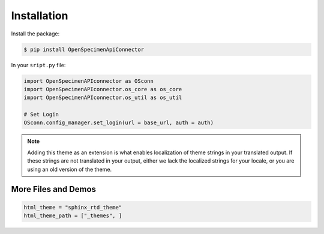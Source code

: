************
Installation
************

Install the package:

.. code:: console

    $ pip install OpenSpecimenApiConnector

In your ``sript.py`` file:

.. code:: python

    import OpenSpecimenAPIconnector as OSconn
    import OpenSpecimenAPIconnector.os_core as os_core
    import OpenSpecimenAPIconnector.os_util as os_util

    # Set Login 
    OSconn.config_manager.set_login(url = base_url, auth = auth)
    
    


.. note::
    Adding this theme as an extension is what enables localization of theme
    strings in your translated output. If these strings are not translated in
    your output, either we lack the localized strings for your locale, or you
    are using an old version of the theme.

More Files and Demos
===================


.. code:: python

    html_theme = "sphinx_rtd_theme"
    html_theme_path = ["_themes", ]
